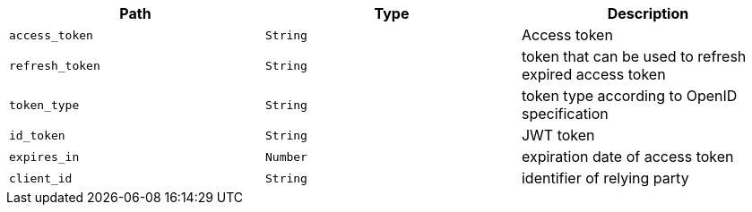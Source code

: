 |===
|Path|Type|Description

|`access_token`
|`String`
|Access token

|`refresh_token`
|`String`
|token that can be used to refresh expired access token

|`token_type`
|`String`
|token type according to OpenID specification

|`id_token`
|`String`
|JWT token

|`expires_in`
|`Number`
|expiration date of access token

|`client_id`
|`String`
|identifier of relying party

|===